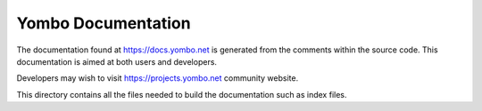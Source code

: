 ====================
Yombo Documentation
====================

The documentation found at https://docs.yombo.net is generated from the
comments within the source code. This documentation is aimed at both
users and developers.

Developers may wish to visit https://projects.yombo.net community
website.

This directory contains all the files needed to build the documentation
such as index files.